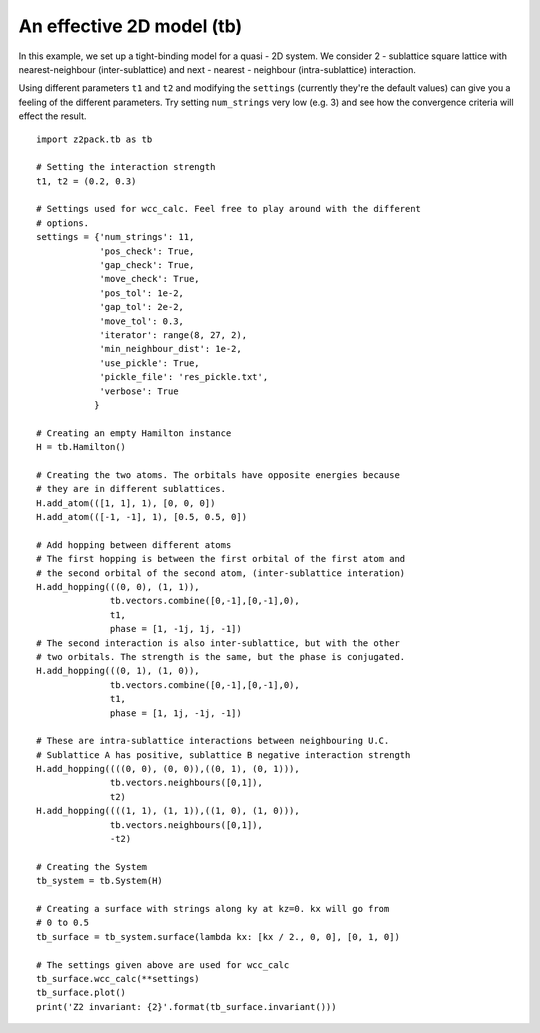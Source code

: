 An effective 2D model (tb)
==========================

In this example, we set up a tight-binding model for a quasi - 2D system. We consider 2 - sublattice square lattice with nearest-neighbour (inter-sublattice) and next - nearest - neighbour (intra-sublattice) interaction.

Using different parameters ``t1`` and ``t2`` and modifying the ``settings`` (currently they're the default values) can give you a feeling of the different parameters. Try setting ``num_strings`` very low (e.g. 3) and see how the convergence criteria will effect the result.

::

    import z2pack.tb as tb

    # Setting the interaction strength
    t1, t2 = (0.2, 0.3)

    # Settings used for wcc_calc. Feel free to play around with the different
    # options.
    settings = {'num_strings': 11,
                'pos_check': True,
                'gap_check': True,
                'move_check': True,
                'pos_tol': 1e-2,
                'gap_tol': 2e-2,
                'move_tol': 0.3,
                'iterator': range(8, 27, 2),
                'min_neighbour_dist': 1e-2,
                'use_pickle': True,
                'pickle_file': 'res_pickle.txt',
                'verbose': True
               }

    # Creating an empty Hamilton instance
    H = tb.Hamilton()

    # Creating the two atoms. The orbitals have opposite energies because
    # they are in different sublattices.
    H.add_atom(([1, 1], 1), [0, 0, 0])
    H.add_atom(([-1, -1], 1), [0.5, 0.5, 0])

    # Add hopping between different atoms
    # The first hopping is between the first orbital of the first atom and
    # the second orbital of the second atom, (inter-sublattice interation)
    H.add_hopping(((0, 0), (1, 1)),
                  tb.vectors.combine([0,-1],[0,-1],0),
                  t1,
                  phase = [1, -1j, 1j, -1])
    # The second interaction is also inter-sublattice, but with the other
    # two orbitals. The strength is the same, but the phase is conjugated.
    H.add_hopping(((0, 1), (1, 0)),
                  tb.vectors.combine([0,-1],[0,-1],0),
                  t1,
                  phase = [1, 1j, -1j, -1])

    # These are intra-sublattice interactions between neighbouring U.C.
    # Sublattice A has positive, sublattice B negative interaction strength
    H.add_hopping((((0, 0), (0, 0)),((0, 1), (0, 1))),
                  tb.vectors.neighbours([0,1]),
                  t2)
    H.add_hopping((((1, 1), (1, 1)),((1, 0), (1, 0))),
                  tb.vectors.neighbours([0,1]),
                  -t2)

    # Creating the System
    tb_system = tb.System(H)

    # Creating a surface with strings along ky at kz=0. kx will go from
    # 0 to 0.5
    tb_surface = tb_system.surface(lambda kx: [kx / 2., 0, 0], [0, 1, 0])

    # The settings given above are used for wcc_calc
    tb_surface.wcc_calc(**settings)
    tb_surface.plot()
    print('Z2 invariant: {2}'.format(tb_surface.invariant()))
